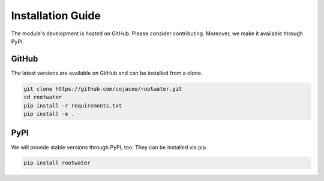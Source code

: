 Installation Guide
==================

The module's development is hosted on GitHub. Please consider contributing. Moreover, we make it available through PyPI.

GitHub
------

The latest versions are available on GitHub and can be installed from a clone.

.. code-block:: bash

    git clone https://github.com/cojacoo/rootwater.git
    cd rootwater
    pip install -r requirements.txt
    pip install -e .


PyPI
----

We will provide stable versions through PyPI, too. They can be installed via pip.

.. code-block:: bash

    pip install rootwater
